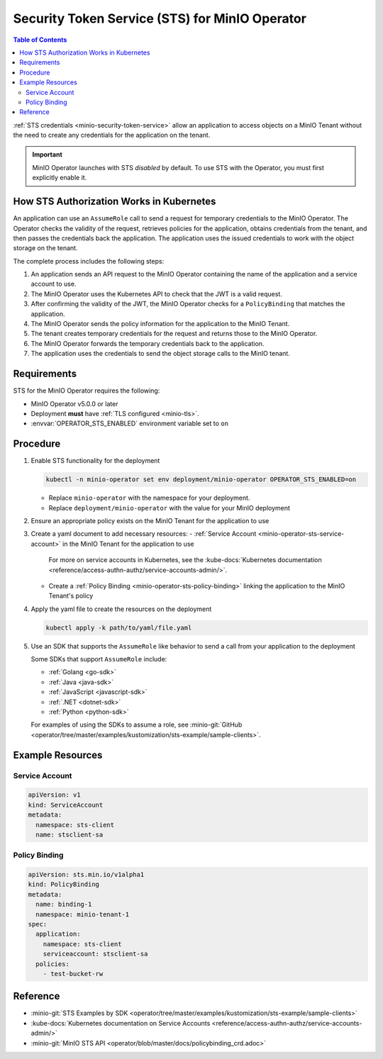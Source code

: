 .. _minio-sts-operator:

===============================================
Security Token Service (STS) for MinIO Operator
===============================================

.. default-domain:: minio

.. contents:: Table of Contents
   :local:
   :depth: 2

.. versionadded:: Operator v5.0.0

   The MinIO Operator supports a set of API calls that allows an application to obtain STS credentials for a MinIO Tenant.

:ref:`STS credentials <minio-security-token-service>` allow an application to access objects on a MinIO Tenant without the need to create any credentials for the application on the tenant.

.. important:: 

   MinIO Operator launches with STS *disabled* by default.
   To use STS with the Operator, you must first explicitly enable it.

How STS Authorization Works in Kubernetes
-----------------------------------------

An application can use an ``AssumeRole`` call to send a request for temporary credentials to the MinIO Operator.
The Operator checks the validity of the request, retrieves policies for the application, obtains credentials from the tenant, and then passes the credentials back the application.
The application uses the issued credentials to work with the object storage on the tenant.

The complete process includes the following steps:

1. An application sends an API request to the MinIO Operator containing the name of the application and a service account to use.
2. The MinIO Operator uses the Kubernetes API to check that the JWT is a valid request.
3. After confirming the validity of the JWT, the MinIO Operator checks for a ``PolicyBinding`` that matches the application.
4. The MinIO Operator sends the policy information for the application to the MinIO Tenant.
5. The tenant creates temporary credentials for the request and returns those to the MinIO Operator.
6. The MinIO Operator forwards the temporary credentials back to the application.
7. The application uses the credentials to send the object storage calls to the MinIO tenant.

Requirements
------------

STS for the MinIO Operator requires the following:

- MinIO Operator v5.0.0 or later
- Deployment **must** have :ref:`TLS configured <minio-tls>`.
- :envvar:`OPERATOR_STS_ENABLED` environment variable set to ``on``

Procedure
---------

1. Enable STS functionality for the deployment
   
   .. code-block:: shell
      :class: copyable

      kubectl -n minio-operator set env deployment/minio-operator OPERATOR_STS_ENABLED=on
   
   - Replace ``minio-operator`` with the namespace for your deployment.
   - Replace ``deployment/minio-operator`` with the value for your MinIO deployment

2. Ensure an appropriate policy exists on the MinIO Tenant for the application to use

3. Create a yaml document to add necessary resources:
   - :ref:`Service Account <minio-operator-sts-service-account>` in the MinIO Tenant for the application to use

     For more on service accounts in Kubernetes, see the :kube-docs:`Kubernetes documentation <reference/access-authn-authz/service-accounts-admin/>`.
   - Create a :ref:`Policy Binding <minio-operator-sts-policy-binding>` linking the application to the MinIO Tenant's policy

4. Apply the yaml file to create the resources on the deployment
   
   .. code-block:: shell
      :class: copyable

      kubectl apply -k path/to/yaml/file.yaml

5. Use an SDK that supports the ``AssumeRole`` like behavior to send a call from your application to the deployment

   Some SDKs that support ``AssumeRole`` include:

   - :ref:`Golang <go-sdk>`
   - :ref:`Java <java-sdk>`
   - :ref:`JavaScript <javascript-sdk>`
   - :ref:`.NET <dotnet-sdk>`
   - :ref:`Python <python-sdk>`

   For examples of using the SDKs to assume a role, see :minio-git:`GitHub <operator/tree/master/examples/kustomization/sts-example/sample-clients>`.

Example Resources
-----------------

.. _minio-operator-sts-service-account:

Service Account
~~~~~~~~~~~~~~~

.. code-block:: yaml
   :class: copyable

   apiVersion: v1
   kind: ServiceAccount
   metadata:
     namespace: sts-client
     name: stsclient-sa

.. _minio-operator-sts-policy-binding:

Policy Binding
~~~~~~~~~~~~~~

.. code-block:: yaml
   :class: copyable

   apiVersion: sts.min.io/v1alpha1
   kind: PolicyBinding
   metadata:
     name: binding-1
     namespace: minio-tenant-1
   spec:
     application:
       namespace: sts-client
       serviceaccount: stsclient-sa
     policies:
       - test-bucket-rw

Reference
---------

- :minio-git:`STS Examples by SDK <operator/tree/master/examples/kustomization/sts-example/sample-clients>`
- :kube-docs:`Kubernetes documentation on Service Accounts <reference/access-authn-authz/service-accounts-admin/>`
- :minio-git:`MinIO STS API <operator/blob/master/docs/policybinding_crd.adoc>`